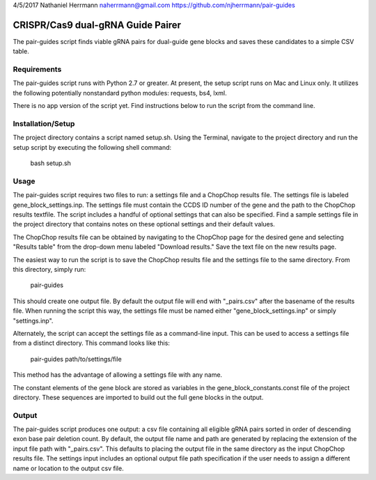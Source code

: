 4/5/2017
Nathaniel Herrmann
naherrmann@gmail.com
https://github.com/njherrmann/pair-guides



CRISPR/Cas9 dual-gRNA Guide Pairer
==================================

The pair-guides script finds viable gRNA pairs for dual-guide gene blocks and saves these candidates to a simple CSV table.



Requirements
------------

The pair-guides script runs with Python 2.7 or greater. At present, the setup script runs on Mac and Linux only. It utilizes the following potentially nonstandard python modules: requests, bs4, lxml.

There is no app version of the script yet. Find instructions below to run the script from the command line.



Installation/Setup
------------------

The project directory contains a script named setup.sh. Using the Terminal, navigate to the project directory and run the setup script by executing the following shell command:

  bash setup.sh



Usage
-----

The pair-guides script requires two files to run: a settings file and a ChopChop results file. The settings file is labeled gene_block_settings.inp. The settings file must contain the CCDS ID number of the gene and the path to the ChopChop results textfile. The script includes a handful of optional settings that can also be specified. Find a sample settings file in the project directory that contains notes on these optional settings and their default values.

The ChopChop results file can be obtained by navigating to the ChopChop page for the desired gene and selecting "Results table" from the drop-down menu labeled "Download results." Save the text file on the new results page.

The easiest way to run the script is to save the ChopChop results file and the settings file to the same directory. From this directory, simply run:
  
  pair-guides

This should create one output file. By default the output file will end with "_pairs.csv" after the basename of the results file. When running the script this way, the settings file must be named either "gene_block_settings.inp" or simply "settings.inp".

Alternately, the script can accept the settings file as a command-line input. This can be used to access a settings file from a distinct directory. This command looks like this:

  pair-guides path/to/settings/file

This method has the advantage of allowing a settings file with any name.

The constant elements of the gene block are stored as variables in the gene_block_constants.const file of the project directory. These sequences are imported to build out the full gene blocks in the output.



Output
------

The pair-guides script produces one output: a csv file containing all eligible gRNA pairs sorted in order of descending exon base pair deletion count. By default, the output file name and path are generated by replacing the extension of the input file path with "_pairs.csv". This defaults to placing the output file in the same directory as the input ChopChop results file. The settings input includes an optional output file path specification if the user needs to assign a different name or location to the output csv file.